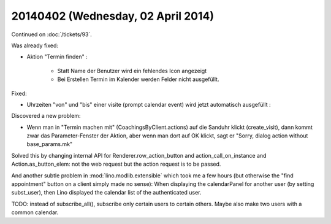 ===================================
20140402 (Wednesday, 02 April 2014)
===================================

Continued on :doc:`/tickets/93`.

Was already fixed:

- Aktion "Termin finden" : 

    - Statt Name der Benutzer wird ein fehlendes Icon angezeigt
    - Bei Erstellen Termin im Kalender werden Felder nicht ausgefüllt.

Fixed:

- Uhrzeiten "von" und "bis" einer visite (prompt calendar event) wird
  jetzt automatisch ausgefüllt :

Discovered a new problem:

- Wenn man in "Termin machen mit" (CoachingsByClient.actions) auf die Sanduhr
  klickt (create_visit), dann kommt zwar das Parameter-Fenster der
  Aktion, aber wenn man dort auf OK klickt, sagt er "Sorry, dialog
  action without base_params.mk"

Solved this by changing internal API for Renderer.row_action_button
and action_call_on_instance and Action.as_button_elem: not the web
request but the action request is to be passed.

And another subtle problem in :mod:`lino.modlib.extensible` which took
me a few hours (but otherwise the "find appointment" button on a
client simply made no sense): When displaying the calendarPanel for
another user (by setting subst_user), then Lino displayed the calendar
list of the authenticated user.

TODO: instead of subscribe_all(), subscribe only certain users to
certain others. Maybe also make two users with a common calendar.
